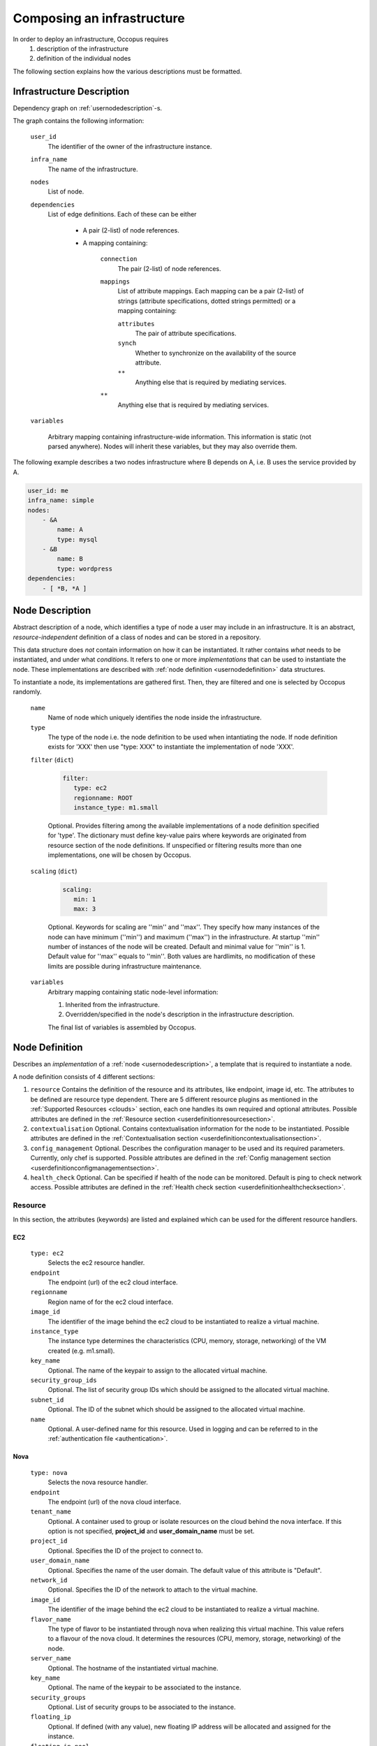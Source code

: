 .. _createinfra:

Composing an infrastructure
===========================

In order to deploy an infrastructure, Occopus requires 
 #. description of the infrastructure
 #. definition of the individual nodes
  
The following section explains how the various descriptions must be formatted.

.. _infradescription:

Infrastructure Description
--------------------------

Dependency graph on :ref:`usernodedescription`-s.

The graph contains the following information:

    ``user_id``
        The identifier of the owner of the infrastructure instance.
    ``infra_name``
        The name of the infrastructure.
    ``nodes``
        List of node.
    ``dependencies``
        List of edge definitions. Each of these can be either

            - A pair (2-list) of node references.

            - A mapping containing:

                ``connection``
                    The pair (2-list) of node references.

                ``mappings``
                    List of attribute mappings. Each mapping can be a pair (2-list) of strings (attribute specifications, dotted strings permitted) or a mapping containing:

                    ``attributes``
                        The pair of attribute specifications.

                    ``synch``
                        Whether to synchronize on the availability of the source attribute.

                    ``**``
                        Anything else that is required by mediating services.

                ``**``
                    Anything else that is required by mediating services.

    ``variables``

        Arbitrary mapping containing infrastructure-wide information. This
        information is static (not parsed anywhere). Nodes will inherit these
        variables, but they may also override them.

The following example describes a two nodes infrastructure where B depends on A, i.e. B uses the service provided by A.

.. code:: yaml

    user_id: me
    infra_name: simple
    nodes: 
        - &A
            name: A
            type: mysql
        - &B
            name: B
            type: wordpress
    dependencies:
        - [ *B, *A ]

.. _usernodedescription:

Node Description
----------------

Abstract description of a node, which identifies a type of node a user may include in an infrastructure. It is an abstract, *resource-independent* definition of a class of nodes and can be stored in a repository.

This data structure does *not* contain information on how it can be instantiated. It rather contains *what* needs to be instantiated, and under what *conditions*. It refers to one or more *implementations* that can be used to instantiate the node. These implementations are described with :ref:`node definition <usernodedefinition>` data structures.

To instantiate a node, its implementations are gathered first. Then, they are filtered and one is selected by Occopus randomly.

    ``name``
        Name of node which uniquely identifies the node inside the infrastructure.

    ``type``
        The type of the node i.e. the node definition to be used when intantiating the node. If node definition exists for 'XXX' then use "type: XXX" to instantiate the implementation of node 'XXX'.

    ``filter`` (``dict``)

        .. code:: yaml
  
           filter:
              type: ec2
              regionname: ROOT
              instance_type: m1.small

        Optional. Provides filtering among the available implementations of a node definition specified for 'type'. The dictionary must define key-value pairs where keywords are originated from resource section of the node definitions. If unspecified or filtering results more than one implementations, one will be chosen by Occopus.

    ``scaling`` (``dict``)

        .. code:: yaml
  
           scaling:
              min: 1
              max: 3

        Optional. Keywords for scaling are ''min'' and ''max''. They specify how many instances of the node can have minimum (''min'') and maximum (''max'') in the infrastructure. At startup ''min'' number of instances of the node will be created. Default and minimal value for ''min'' is 1. Default value for ''max'' equals to ''min''. Both values are hardlimits, no modification of these limits are possible during infrastructure maintenance.

    ``variables``
        Arbitrary mapping containing static node-level information:

        #. Inherited from the infrastructure.
        #. Overridden/specified in the node's description in the
           infrastructure description.

        The final list of variables is assembled by Occopus.

.. _usernodedefinition:

Node Definition
---------------

Describes an *implementation* of a :ref:`node <usernodedescription>`, a template that is required to instantiate a node. 

A node definition consists of 4 different sections:

#. ``resource`` Contains the definition of the resource and its attributes, like endpoint, image id, etc. The attributes to be defined are resource type dependent. There are 5 different resource plugins as mentioned in the :ref:`Supported Resources <clouds>` section, each one handles its own required and optional attributes. Possible attributes are defined in the :ref:`Resource section <userdefinitionresourcesection>`.

#. ``contextualisation`` Optional. Contains contextualisation information for the node to be instantiated. Possible attributes are defined in the :ref:`Contextualisation section <userdefinitioncontextualisationsection>`.

#. ``config_management`` Optional. Describes the configuration manager to be used and its required parameters. Currently, only chef is supported. Possible attributes are defined in the :ref:`Config management section <userdefinitionconfigmanagementsection>`.

#. ``health_check`` Optional. Can be specified if health of the node can be monitored. Default is ping to check network access. Possible attributes are defined in the :ref:`Health check section <userdefinitionhealthchecksection>`.

.. _userdefinitionresourcesection:

Resource 
~~~~~~~~

In this section, the attributes (keywords) are listed and explained which can be used for the different resource handlers.

EC2
^^^
  ``type: ec2`` 
    Selects the ec2 resource handler.
  ``endpoint``
    The endpoint (url) of the ec2 cloud interface.
  ``regionname``
    Region name of for the ec2 cloud interface.
  ``image_id``
    The identifier of the image behind the ec2 cloud to be instantiated to realize a virtual machine.
  ``instance_type``
    The instance type determines the characteristics (CPU, memory, storage, networking) of the VM created (e.g. m1.small).
  ``key_name``
    Optional. The name of the keypair to assign to the allocated virtual machine.
  ``security_group_ids``
    Optional. The list of security group IDs which should be assigned to the allocated virtual machine.
  ``subnet_id``
    Optional. The ID of the subnet which should be assigned to the allocated virtual machine.
  ``name``
    Optional. A user-defined name for this resource. Used in logging and can be referred to in the :ref:`authentication file <authentication>`.

Nova
^^^^
  ``type: nova`` 
    Selects the nova resource handler.
  ``endpoint``
    The endpoint (url) of the nova cloud interface.
  ``tenant_name``
    Optional. A container used to group or isolate resources on the cloud behind the nova interface. If this option is not specified, **project_id** and **user_domain_name** must be set.
  ``project_id``
    Optional. Specifies the ID of the project to connect to.
  ``user_domain_name``
    Optional. Specifies the name of the user domain. The default value of this attribute is "Default".
  ``network_id``
    Optional. Specifies the ID of the network to attach to the virtual machine.
  ``image_id``
    The identifier of the image behind the ec2 cloud to be instantiated to realize a virtual machine.
  ``flavor_name``
    The type of flavor to be instantiated through nova when realizing this virtual machine. This value refers to a flavour of the nova cloud. It determines the resources (CPU, memory, storage, networking) of the node.
  ``server_name``
    Optional. The hostname of the instantiated virtual machine.
  ``key_name``
    Optional. The name of the keypair to be associated to the instance.
  ``security_groups``
    Optional. List of security groups to be associated to the instance.
  ``floating_ip``
    Optional. If defined (with any value), new floating IP address will be allocated and assigned for the instance.
  ``floating_ip_pool``
    Optional. If defined, also implies **floating_ip**, and specifies the name of the floating IP pool that should be used to allocate a new floating IP for the VM.
  ``name``
    Optional. A user-defined name for this resource. Used in logging and can be referred to in the :ref:`authentication file <authentication>` as well.


OCCI
^^^^
  ``type: occi`` 
    Selects the occi resource handler. It requires the occi client to be installed locally.
  ``endpoint``
    The endpoint (url) of the occi cloud interface.
  ``os_tpl``
    The identifier of the VM image on the cloud.
  ``resource_tpl``
    The identifier of the instance type to be used to instantiate the VM image on the target cloud.
  ``public_key``
    Optional. The public ssh key to be deployed on the target virtual machine.
  ``link``
    Optional. List of compute or network resources to be attached to the VM. Using this option enables one to attach additional disk images or public networks to the VM.
  ``name``
    Optional. A user-defined name for this resource. Used in logging and can be referred to in the :ref:`authentication file <authentication>`.

CloudBroker
^^^^^^^^^^^
  ``type: cloudbroker`` 
    Selects the cloudbroker resource handler.
  ``endpoint``
    The endpoint (url) of the cloudbroker interface.
  ``software_id``
    The ID of the CloudBroker Software to use.
  ``executable_id``
    The ID of the CloudBroker Executable to use.
  ``resource_id``
    The ID of the CloudBroker Resource (cloud) to use.
  ``region_id``
    The ID of the CloudBroker Region (cloud region) to use.
  ``instance_type_id``
    The ID of the CloudBroker Instance to use.
  ``name``
    Optional. A user-defined name for this resource. Used in logging and can be referred to in the :ref:`authentication file <authentication>`.
      
Docker
^^^^^^
  ``type: docker`` 
    Selects the docker resource handler.
  ``endpoint``
    The endpoint (url) of the docker/swarm interface.
  ``origin``
    The URL of an image or leave it empty and default will be set to dockerhub.
  ``image``
    The name of the image, e.g ubuntu, debian, mysql ..
  ``network_mode``
    One of 'bridge', 'none', 'container:<name|id>', 'host' or an existing network.
  ``tag``
    Docker tag. (default = latest)
  ``name``
    Optional. A user-defined name for this resource. Used in logging and can be referred to in the :ref:`authentication file <authentication>`.

CloudSigma
^^^^^^^^^^
  ``type: cloudsigma``
    Selects the cloudsigma resource handler.
  ``endpoint``
    The endpoint (URL) of the CloudSigma interface, e.g. https://zrh.cloudsigma.com/api/2.0
  ``libdrive_id``
    The UUID of the library drive image to use. After login to CloudSigma UI at https://zrh.cloudsigma.com/ui, select the menu ``Storage/Library``, select a library on page at https://zrh.cloudsigma.com/ui/#/library and use the uuid from the url of the selected item e.g. 40aa6ce2-5198-4e6b-b569-1e5e9fbaf488 for ``Ubuntu 15.10 (Wily)`` found at page https://zrh.cloudsigma.com/ui/#/library/40aa6ce2-5198-4e6b-b569-1e5e9fbaf488 .
  ``description``
    Description of the virtual machine to be started in CloudSigma (e.g. CPU, memory, network, public key). This is a section containing further keywords. The available keywords in this section is defined in the `schema definition of CloudSigma VMs <https://cloudsigma-docs.readthedocs.io/en/2.14/servers.html#schema>`_ under the top-level keyword ``fields``.

    Obligatory keywords to be defined under `description` are as follows:

    ``cpu``
      Server's CPU Clock speed measured in MHz, e.g.: 2048
    ``mem``
      Server's Random Access Memory measured in bytes, e.g.: 1073741824 (for 1 GByte)
    ``vnc_password``
      VNC Password to connect to server, e.g. "secret"
    
    Example for a typical description section, using 2GHz CPU, 1GB RAM with public ip address.

    .. code:: yaml

       description:
         cpu: 2048
         mem: 1073741824
         vnc_password: the_password
         name: the_hostname
         pubkeys:
           -
             the_uuid_of_an_uploaded_keypair
         nics:
           -
             firewall_policy: the_uuid_of_a_predefined_firewall_policy
             ip_v4_conf:
               conf: dhcp
               ip: null
             runtime:
               interface_type: public

.. _userdefinitioncontextualisationsection:

Contextualisation
~~~~~~~~~~~~~~~~~

In this section, the attributes (keywords) are listed and explained which can be used for the different contextualisation plugins.

Cloudinit
^^^^^^^^^
  ``type: cloudinit`` 
    Selects the cloudinit contextualisation plugin. Can be used with the following resource handlers: ec2, nova, occi, cloudsigma.
  ``context_template``
    This section can contain a cloud init configuration template. It must follow the syntax of cloud-init. See the `Cloud-init website <https://cloudinit.readthedocs.org/en/latest>`_ for examples and details. Please note that Amazon AWS currently limits the length of this data in 16384 bytes.
  ``attributes``
    Optional. Any user-defined attributes. Used for specifying values of attributes in chef recipes.

Cloudbroker
^^^^^^^^^^^
  ``type: cloudinit`` 
    Selects the cloudbroker contextualisation plugin. Can be used with the following resource handlers: cloudbroker.
  ``template_files``
    A list of file templates. These templates will be actualized, and passed as input files to the jobs instantiated. The following child attributes must be defined:
      ``file_name``
          The name of the file. This name will be used to upload the actualized content.
      ``content_template``
          This section contains the template.
  ``files``
    A list of files. The files listed under this section will not be resolved i.e. their content will be used without any modification.

Docker
^^^^^^
  ``type: docker`` 
    Selects the docker contextualisation plugin. Can be used with the following resource handlers: docker.
  ``env``
    Environment variables to be passed to containers.
  ``command``
    Command to be executed inside the container once the container come to life.

.. _userdefinitionconfigmanagementsection:

Config management
~~~~~~~~~~~~~~~~~

In this section, the attributes (keywords) are listed and explained which can be used for the different config manager plugins.

Chef
^^^^
  ``type: chef`` 
    Selects chef as config manager.
  ``endpoint``
    The endpoint (url) of the chef server containing the recipes.
  ``run_list``
    The list of recipes to be executed by chef on the node after startup.

.. _userdefinitionhealthchecksection:

Health-check
~~~~~~~~~~~~

In this section, the attributes (keywords) are listed and explained which can be used for to specify the way of health monitoring of the node.

Ping
^^^^
  .. code:: yaml

     ping: True

  Optional. Health check includes ping test against the node if turned on. Default is on. 

Ports
^^^^^
  .. code:: yaml
  
     ports:
         - 22
         - 1234

  Optional. Health check includes testing against open ports if list of ports are specified. Default is none.

Urls
^^^^
  .. code:: yaml
  
     urls:
         - http://{{ip}}:5000/myserviceOne
         - http://{{ip}}:6000/myserviceTwo

  Optional. Health check includes testing against web services if urls are specified. Default is none. {{ip}} are substituted with the real ip of the node before health checking.

MysqlDBs
^^^^^^^^
  .. code:: yaml
  
     mysqldbs:
         - { name: 'mydbname1', user: 'mydbuser1', pass: 'mydbpass1' }
         - { name: 'mydbname2', user: 'mydbuser2', pass: 'mydbpass2' }

  Optional. Health check includes testing available and accessible mysql database connection if name, user, pass triples are specified. Default is none. If specified mysql database connecticity check is performed with the given parameters.

Timeout
^^^^^^^
  .. code:: yaml
  
     timeout: 600

  Optional. Specifies a period in seconds after which continuous failure results in the node considered as failed. The current protocol in Occopus is to restart failed nodes. Default is 600.

Examples
~~~~~~~~

Examples can be found in the :ref:`tutorial section <tutorial>` of the User Guide.
